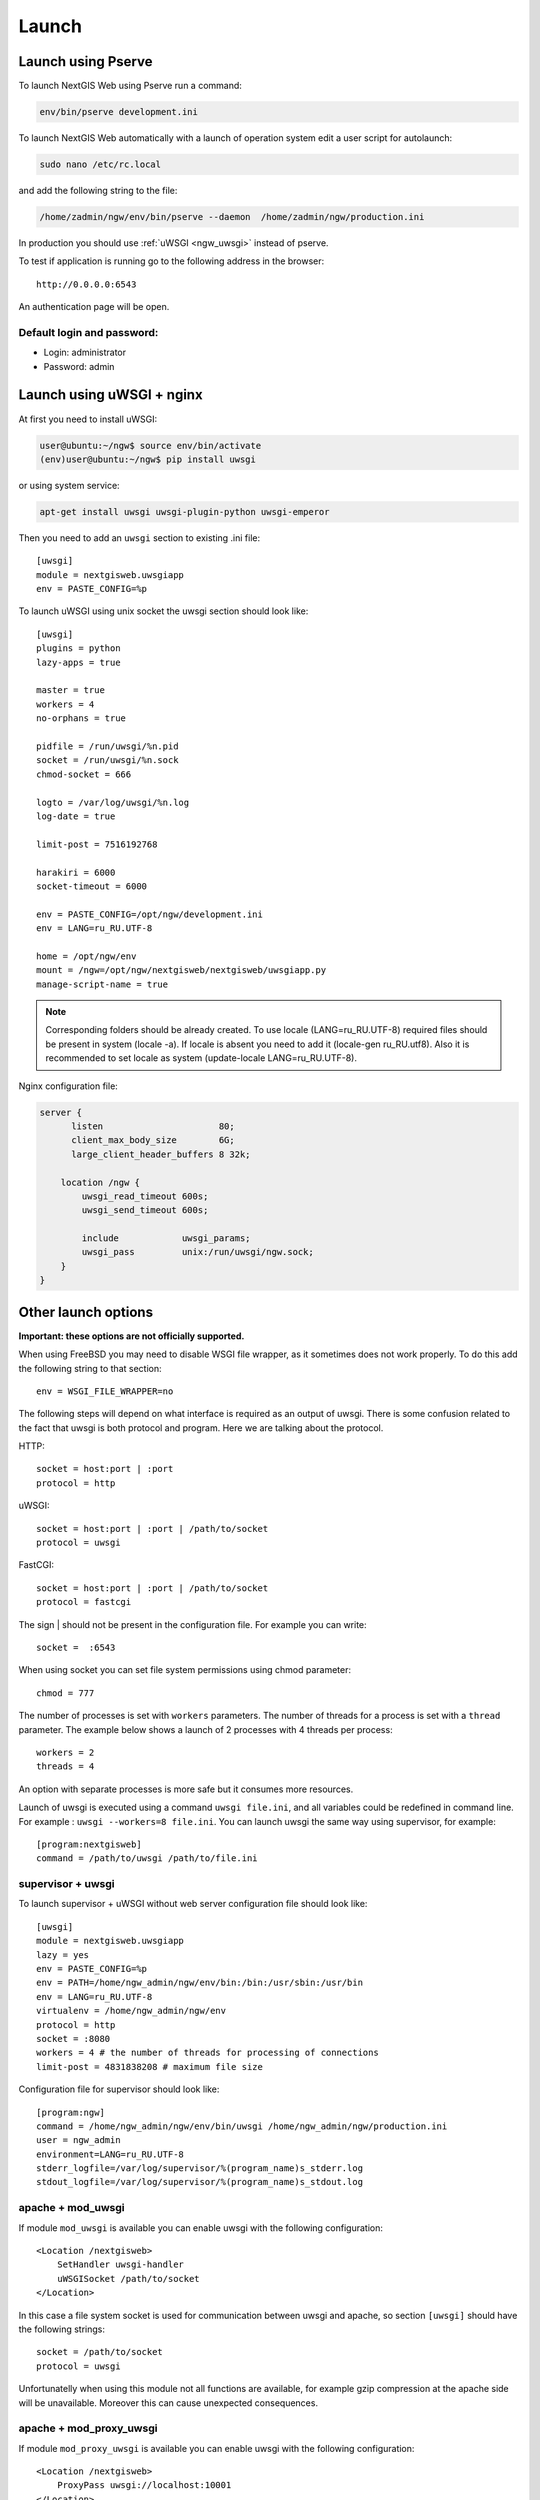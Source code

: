 .. sectionauthor:: Artem Svetlov <artem.svetlov@nextgis.ru>

.. _ngw_launch:
    
Launch
======

Launch using Pserve
--------------------

To launch NextGIS Web using Pserve run a command:

.. code:: bash

    env/bin/pserve development.ini

To launch NextGIS Web automatically with a launch of operation system edit a user script for autolaunch:

.. code:: bash

    sudo nano /etc/rc.local

and add the following string to the file:

.. code:: bash

    /home/zadmin/ngw/env/bin/pserve --daemon  /home/zadmin/ngw/production.ini

In production you should use :ref:`uWSGI <ngw_uwsgi>` instead of pserve.

To test if application is running go to the following address in the browser:

::

    http://0.0.0.0:6543

An authentication page will be open.

.. note: If pserve is launched using supervisor you should add a setting 
   environment=LANG=ru_RU.UTF-8 to support Russian names for uploaded 
   files.


Default login and password:
~~~~~~~~~~~~~~~~~~~~~~~~~~~

* Login: administrator
* Password: admin


.. _ngw_uwsgi:

Launch using uWSGI + nginx
--------------------------

At first you need to install uWSGI:

.. code:: bash

   user@ubuntu:~/ngw$ source env/bin/activate
   (env)user@ubuntu:~/ngw$ pip install uwsgi
    
or using system service:

.. code:: bash

   apt-get install uwsgi uwsgi-plugin-python uwsgi-emperor
 
Then you need to add an ``uwsgi`` section to existing .ini file:


::

    [uwsgi]
    module = nextgisweb.uwsgiapp
    env = PASTE_CONFIG=%p

    
To launch uWSGI using unix socket the uwsgi section should look like:
    
::
    
    [uwsgi]
    plugins = python
    lazy-apps = true

    master = true
    workers = 4
    no-orphans = true

    pidfile = /run/uwsgi/%n.pid
    socket = /run/uwsgi/%n.sock
    chmod-socket = 666

    logto = /var/log/uwsgi/%n.log
    log-date = true

    limit-post = 7516192768

    harakiri = 6000
    socket-timeout = 6000

    env = PASTE_CONFIG=/opt/ngw/development.ini
    env = LANG=ru_RU.UTF-8

    home = /opt/ngw/env
    mount = /ngw=/opt/ngw/nextgisweb/nextgisweb/uwsgiapp.py
    manage-script-name = true

.. note:: Corresponding folders should be already created. To use locale  
   (LANG=ru_RU.UTF-8) required files should be present in system 
   (locale -a). If locale is absent you need to add it (locale-gen ru_RU.utf8). 
   Also it is recommended to set locale as system (update-locale LANG=ru_RU.UTF-8).

Nginx configuration file:

.. code:: bash

    server {
          listen                      80;
          client_max_body_size        6G;
          large_client_header_buffers 8 32k;

        location /ngw {
            uwsgi_read_timeout 600s;
            uwsgi_send_timeout 600s;

            include            uwsgi_params;
            uwsgi_pass         unix:/run/uwsgi/ngw.sock;
        }
    }


Other launch options
--------------------

**Important: these options are not officially supported.**

When using FreeBSD you may need to disable WSGI file wrapper, as it sometimes does not work properly. To do this add the following string to that section:

::

    env = WSGI_FILE_WRAPPER=no

The following steps will depend on what interface is required as an output of uwsgi. There is some confusion related to the fact that uwsgi is both protocol and program. Here we are talking about the protocol.

HTTP:

::

    socket = host:port | :port
    protocol = http

uWSGI:

::

    socket = host:port | :port | /path/to/socket
    protocol = uwsgi

FastCGI:

::

    socket = host:port | :port | /path/to/socket
    protocol = fastcgi

The sign \| should not be present in the configuration file. For example you can write:

::

    socket =  :6543    

When using socket you can set file system permissions using chmod parameter:

::

    chmod = 777

The number of processes is set with ``workers`` parameters. The number of threads for a process is set with a ``thread`` parameter. The example below shows a launch of 2 processes with 4 threads per process:

::

    workers = 2
    threads = 4

An option with separate processes is more safe but it consumes more resources.

Launch of uwsgi is executed using a command ``uwsgi file.ini``, and all variables could be redefined in command line. For example : ``uwsgi --workers=8 file.ini``. You can launch uwsgi the same way using supervisor, for example:

::

    [program:nextgisweb]
    command = /path/to/uwsgi /path/to/file.ini
    
supervisor + uwsgi
~~~~~~~~~~~~~~~~~~~

To launch supervisor + uWSGI without web server configuration file should look like:
    
::    

   [uwsgi]
   module = nextgisweb.uwsgiapp
   lazy = yes
   env = PASTE_CONFIG=%p
   env = PATH=/home/ngw_admin/ngw/env/bin:/bin:/usr/sbin:/usr/bin
   env = LANG=ru_RU.UTF-8
   virtualenv = /home/ngw_admin/ngw/env
   protocol = http
   socket = :8080
   workers = 4 # the number of threads for processing of connections
   limit-post = 4831838208 # maximum file size

Configuration file for supervisor should look like:
    
::
    
    [program:ngw]
    command = /home/ngw_admin/ngw/env/bin/uwsgi /home/ngw_admin/ngw/production.ini
    user = ngw_admin
    environment=LANG=ru_RU.UTF-8
    stderr_logfile=/var/log/supervisor/%(program_name)s_stderr.log
    stdout_logfile=/var/log/supervisor/%(program_name)s_stdout.log


apache + mod\_uwsgi
~~~~~~~~~~~~~~~~~~~~

If module ``mod_uwsgi`` is available you can enable uwsgi with the following configuration:

::

    <Location /nextgisweb>
        SetHandler uwsgi-handler
        uWSGISocket /path/to/socket
    </Location>

In this case a file system socket is used for communication between uwsgi and apache, so section ``[uwsgi]`` should have the following strings:

::

    socket = /path/to/socket
    protocol = uwsgi

Unfortunatelly when using this module not all functions are available, for example gzip compression at the apache side will be unavailable. Moreover this can cause unexpected consequences.

apache + mod\_proxy\_uwsgi
~~~~~~~~~~~~~~~~~~~~~~~~~~~

If module ``mod_proxy_uwsgi`` is available you can enable uwsgi with the following configuration:

::

    <Location /nextgisweb>
        ProxyPass uwsgi://localhost:10001
    </Location>

You need to use the port because ``mod_proxy`` in apache doesn't support file system sockets. So in this case the ``[uwsgi]`` section should contain something like:

::

    socket = localhost:10001
    protocol = uwsgi
    
nginx + uwsgi
~~~~~~~~~~~~~~

To launch using nginx you need to add the following strings to Nginx configuration file.

In case uWSGI is launched on TCP-port:    

:: 

    location /path_to_ngw_instance/ {
        include uwsgi_params;
	    uwsgi_pass 127.0.0.1:6543;
    }
    
    
In case uWSGI is launched on unix-port:    

:: 

    location /path_to_ngw_instance/ {
        include uwsgi_params;
        uwsgi_pass unix:///home/ngw_admin/uwsgi/ngw;
    }


To work with Ajax requests you should perform CORS setiings:
    
::
    
    #
    # Wide-open CORS config for nginx
    #
    location / {
         if ($request_method = 'OPTIONS') {
            add_header 'Access-Control-Allow-Origin' '*';
            #
            # Om nom nom cookies
            #
            add_header 'Access-Control-Allow-Credentials' 'true';
            add_header 'Access-Control-Allow-Methods' 'GET, POST, OPTIONS';
            #
            # Custom headers and headers various browsers *should* be OK with but aren't
            #
            add_header 'Access-Control-Allow-Headers' 'DNT,X-CustomHeader,Keep-Alive,User-Agent,X-Requested-With,If-Modified-Since,Cache-Control,Content-Type';
            #
            # Tell client that this pre-flight info is valid for 20 days
            #
            add_header 'Access-Control-Max-Age' 1728000;
            add_header 'Content-Type' 'text/plain charset=UTF-8';
            add_header 'Content-Length' 0;
            return 204;
         }
         if ($request_method = 'POST') {
            add_header 'Access-Control-Allow-Origin' '*';
            add_header 'Access-Control-Allow-Credentials' 'true';
            add_header 'Access-Control-Allow-Methods' 'GET, POST, OPTIONS';
            add_header 'Access-Control-Allow-Headers' 'DNT,X-CustomHeader,Keep-Alive,User-Agent,X-Requested-With,If-Modified-Since,Cache-Control,Content-Type';
         }
         if ($request_method = 'GET') {
            add_header 'Access-Control-Allow-Origin' '*';
            add_header 'Access-Control-Allow-Credentials' 'true';
            add_header 'Access-Control-Allow-Methods' 'GET, POST, OPTIONS';
            add_header 'Access-Control-Allow-Headers' 'DNT,X-CustomHeader,Keep-Alive,User-Agent,X-Requested-With,If-Modified-Since,Cache-Control,Content-Type';
         }
    }


nginx + uwsgi (option 2)
~~~~~~~~~~~~~~~~~~~~~~~~~~

Create a file with configuration:  

::

	sudo touch /etc/nginx/sites-available/ngw.conf

contents:  

::

     server {
          listen                 6555;
          client_max_body_size 6G;   # for large files increase POST request size
          large_client_header_buffers 8 32k; # for large files increase buffer size

          
          location / {
            uwsgi_read_timeout 600s; #for large files set longer timeout
            uwsgi_send_timeout 600s;

            include            uwsgi_params;
            uwsgi_pass         unix:/tmp/ngw.socket;

            proxy_redirect     off;
            proxy_set_header   Host $host;
            proxy_set_header   X-Real-IP $remote_addr;
            proxy_set_header   X-Forwarded-For $proxy_add_x_forwarded_for;
            proxy_set_header   X-Forwarded-Host $server_name;
            
            proxy_buffer_size 64k; # for large files increase buffer size
            proxy_max_temp_file_size 0; # and a temporary file size is set to infinite
	    proxy_buffers 8 32k;
        }
    }


Setup uWSGI

::

	[app:main]
	use = egg:nextgisweb
	
	# a path to the main configuration file
	config = /opt/ngw/config.ini
	
	# a path to logging library configuration file
	# logging = %(here)s/logging.ini
	
	# parameters useful for debugging
	# pyramid.reload_templates = true
	# pyramid.includes = pyramid_debugtoolbar
	
	[server:main]
	use = egg:waitress#main
	host = 0.0.0.0
	port = 6543
	
	[uwsgi]
	plugins = python
	home = /opt/ngw/env
	module = nextgisweb.uwsgiapp
	env = PASTE_CONFIG=%p
	socket = /tmp/ngw.socket
	protocol = uwsgi
	chmod-socket=777
	paste-logger = %p
	workers = 8
	limit-post = 7516192768 # POST request limit 7GB
	harakiri = 6000	# operation timeout 6000 seconds
	socket-timeout = 6000 # socket timeout 6000 seconds


nginx + uwsgi (option 3)
~~~~~~~~~~~~~~~~~~~~~~~~~

::

	[app:main]
	use = egg:nextgisweb
	config = /opt/ngw/config.ini

	[server:main]
	use = egg:waitress#main
	host = 0.0.0.0
	port = 6543

	[uwsgi]
	plugins = python
	home = /opt/ngw/env
	module = nextgisweb.uwsgiapp
	env = PASTE_CONFIG=%p
	env = LANG=ru_RU.UTF-8
	socket = :6543
	protocol = uwsgi
	chmod-socket=777
	paste-logger = %p
	workers = 2
	threads = 4
	limit-post = 7516192768
	harakiri = 6000
	socket-timeout = 6000
	max-requests = 5000
	buffer-size = 32768

Create symlink to development.ini in folders:

/etc/uwsgi/apps-available/ngw.ini
/etc/uwsgi/apps-enabled/ngw.ini

::

	service uwsgi restart
	
Lookup log for error messages:

::

	cat /var/log/uwsgi/app/ngw.log
	
